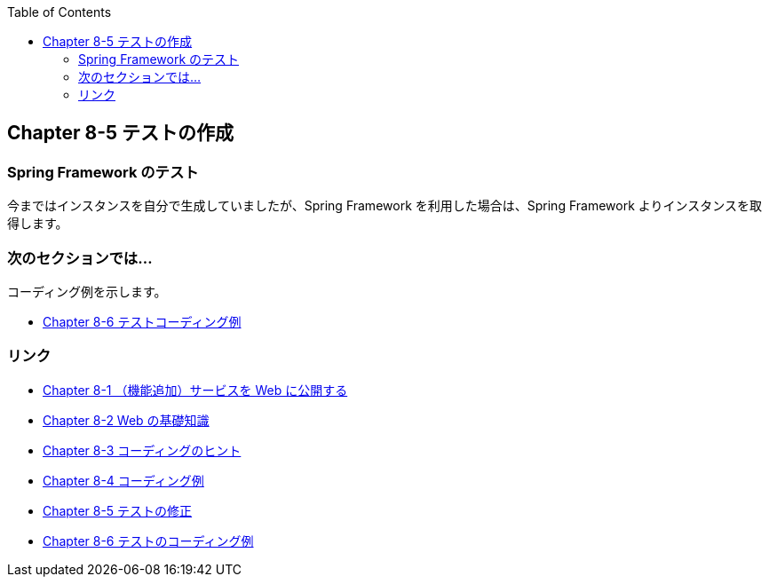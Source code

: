 :toc: left
:source-highlighter: coderay
:experimental:

== Chapter 8-5 テストの作成

=== Spring Framework のテスト

今まではインスタンスを自分で生成していましたが、Spring Framework を利用した場合は、Spring Framework よりインスタンスを取得します。

=== 次のセクションでは…

コーディング例を示します。

* link:chapter8-6.html[Chapter 8-6 テストコーディング例]

=== リンク

* link:chapter8-1.html[Chapter 8-1 （機能追加）サービスを Web に公開する]
* link:chapter8-2.html[Chapter 8-2 Web の基礎知識]
* link:chapter8-3.html[Chapter 8-3 コーディングのヒント]
* link:chapter8-4.html[Chapter 8-4 コーディング例]
* link:chapter8-5.html[Chapter 8-5 テストの修正]
* link:chapter8-6.html[Chapter 8-6 テストのコーディング例]
